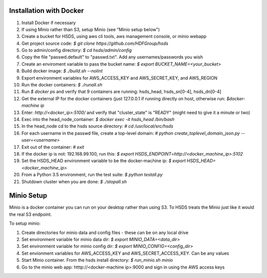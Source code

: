  

Installation with Docker
--------------------------

1. Install Docker if necessary
2. If using Minio rather than S3, setup Minio (see "Minio setup below")
3. Create a bucket for HSDS, using aws cli tools, aws management console, or minio webapp
4. Get project source code: `$ git clone https://github.com/HDFGroup/hsds`
5. Go to admin/config directory: `$ cd hsds/admin/config`
6. Copy the file "passwd.default" to "passwd.txt".  Add any usernames/passwords you wish 
7. Create an enviroment variable to pass the bucket name: `$ export BUCKET_NAME=<your_bucket>`
8. Build docker image:  `$ ./build.sh --nolint`
9. Export environment variables for AWS_ACCESS_KEY and AWS_SECRET_KEY, and AWS_REGION
10. Run the docker containers: `$ ./runall.sh`
11. Run `$ docker ps` and verify that 9 containers are running: hsds_head, hsds_sn[0-4], hsds_dn[0-4]
12. Get the external IP for the docker containers (just 127.0.0.1 if running directly on host, otherwise run: `$docker-machine ip`
13. Enter: `http://<docker_ip>:5100/` and verify that "cluster_state" is "READY" (might need to give it a minute or two)
14. Exec into the head_node_container: `$ docker exec -it hsds_head /bin/bash`
15. In the head_node cd to the hsds source directory: `# cd /usr/local/src/hsds`
16. For each username in the passwd file, create a top-level domain:  `# python create_toplevel_domain_json.py --user=<username>`
17. Exit out of the container: `# exit`
18. If the docker ip is not: 192.168.99.100, run this: `$ export HSDS_ENDPOINT=http://<docker_machine_ip>:5102`
19. Set the HSDS_HEAD environment variable to be the docker-machine ip: `$ export HSDS_HEAD=<docker_machine_ip>`
20. From a Python 3.5 environment, run the test suite: `$ python testall.py`
21. Shutdown cluster when you are done: `$ ./stopall.sh`

Minio Setup
-----------

Minio is a docker container you can run on your desktop rather than using S3.  To HSDS treats the Minio just like
it would the real S3 endpoint.

To setup minio:

1. Create directories for minio data and config files - these can be on any local drive
2. Set environment variable for minio data dir: `$ export MINIO_DATA=<data_dir>`
3. Set environment variable for minio config dir: `$ export MINIO_CONFIG=<config_dir>`
4. Set envionment variables for AWS_ACCESS_KEY and AWS_SECRET_ACCESS_KEY.  Can be any values
5. Start Minio container.  From the hsds install directory: `$ run_minio.sh minio`
6. Go to the minio web app: htttp://<docker-machine ip>:9000 and sign in using the AWS access keys




